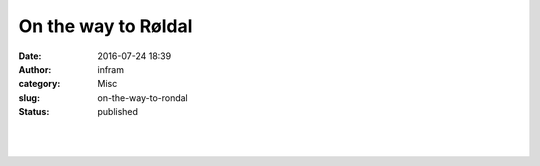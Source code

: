 On the way to Røldal
####################
:date: 2016-07-24 18:39
:author: infram
:category: Misc
:slug: on-the-way-to-rondal
:status: published

​

|image0|\ ​

.. |image0| image:: http://infram.files.wordpress.com/2016/07/wp-image-1780171918jpg.jpeg
   :class: wp-image-1611 alignnone size-full
   :width: 2000px
   :height: 1500px
   :target: http://infram.files.wordpress.com/2016/07/wp-image-1780171918jpg.jpeg
